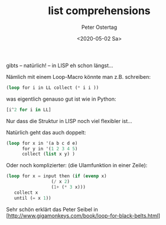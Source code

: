 #+TITLE: list comprehensions
#+AUTHOR: Peter Ostertag
#+DATE: <2020-05-02 Sa>
#+LANGUAGE: de
#+LATEX_HEADER: \usepackage[naustrian]{babel}
#+LATEX_HEADER: \renewcommand{\labelitemi}{--} 
#+OPTIONS: ':t
#+OPTIONS: ^:nil  # underscore escapen
#+OPTIONS: toc:nil num:2



gibts -- natürlich! -- in LISP eh schon längst...

Nämlich mit einem Loop-Macro könnte man z.B. schreiben:

#+BEGIN_SRC lisp
 (loop for i in LL collect (* i i ))  
#+END_SRC

was eigentlich genauso gut ist wie in Python:

#+BEGIN_SRC python
 [i^2 for i in LL]
#+END_SRC


Nur dass die Struktur in LISP noch viel flexibler ist...

Natürlich geht das auch doppelt:

#+BEGIN_SRC lisp
(loop for x in '(a b c d e)
      for y in '(1 2 3 4 5)
      collect (list x y) )
#+END_SRC


Oder noch komplizierter: (die Ulamfunktion in einer Zeile):

#+BEGIN_SRC lisp
  (loop for x = input then (if (evenp x)
			       (/ x 2)
			       (1+ (* 3 x)))
     collect x
     until (= x 1))
#+END_SRC

Sehr schön erklärt das Peter Seibel in [http://www.gigamonkeys.com/book/loop-for-black-belts.html]
